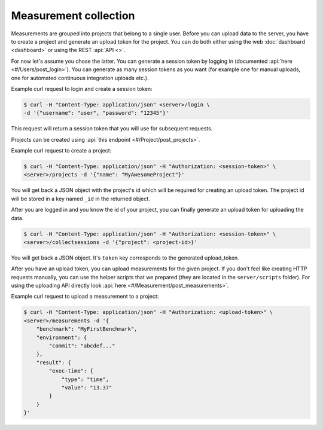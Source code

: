 Measurement collection
======================
Measurements are grouped into projects that belong to a single user.
Before you can upload data to the server, you have to create a project and
generate an upload token for the project. You can do both either using the
web :doc:`dashboard <dashboard>` or using the REST :api:`API <>`.

For now let's assume you chose the latter. You can generate a session token
by logging in (documented :api:`here <#/Users/post_login>`).
You can generate as many session tokens as you want (for example one for manual
uploads, one for automated continuous integration uploads etc.).

Example curl request to login and create a session token:

.. code-block:: bash

    $ curl -H "Content-Type: application/json" <server>/login \
    -d '{"username": "user", "password": "12345"}'

This request will return a session token that you will use for subsequent
requests.

Projects can be created using :api:`this endpoint <#/Project/post_projects>`.

Example curl request to create a project:

.. code-block:: bash

    $ curl -H "Content-Type: application/json" -H "Authorization: <session-token>" \
    <server>/projects -d '{"name": "MyAwesomeProject"}'

You will get back a JSON object with the project's id which will be required
for creating an upload token.
The project id will be stored in a key named ``_id`` in the returned object.

After you are logged in and you know the id of your project, you can finally
generate an upload token for uploading the data.

.. code-block:: bash

    $ curl -H "Content-Type: application/json" -H "Authorization: <session-token>" \
    <server>/collectsessions -d '{"project": <project-id>}'

You will get back a JSON object. It's ``token`` key corresponds to the
generated upload_token.

After you have an upload token, you can upload measurements for
the given project. If you don't feel like creating HTTP requests manually,
you can use the helper scripts that we prepared (they are located in the
``server/scripts`` folder). For using the uploading API directly look
:api:`here <#/Measurement/post_measurements>`.

Example curl request to upload a measurement to a project:

.. code-block:: bash

    $ curl -H "Content-Type: application/json" -H "Authorization: <upload-token>" \
    <server>/measurements -d '{
        "benchmark": "MyFirstBenchmark",
        "environment": {
            "commit": "abcdef..."
        },
        "result": {
            "exec-time": {
                "type": "time",
                "value": "13.37"
            }
        }
    }'
